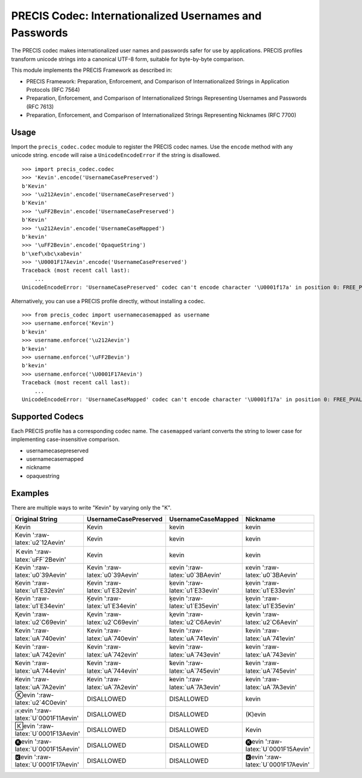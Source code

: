 PRECIS Codec: Internationalized Usernames and Passwords
=======================================================

|MIT licensed| |Build Status| |codecov.io|

The PRECIS codec makes internationalized user names and passwords safer
for use by applications. PRECIS profiles transform unicode strings into
a canonical UTF-8 form, suitable for byte-by-byte comparison.

This module implements the PRECIS Framework as described in:

-  PRECIS Framework: Preparation, Enforcement, and Comparison of
   Internationalized Strings in Application Protocols (RFC 7564)
-  Preparation, Enforcement, and Comparison of Internationalized Strings
   Representing Usernames and Passwords (RFC 7613)
-  Preparation, Enforcement, and Comparison of Internationalized Strings
   Representing Nicknames (RFC 7700)

Usage
-----

Import the ``precis_codec.codec`` module to register the PRECIS codec
names. Use the ``encode`` method with any unicode string. ``encode``
will raise a ``UnicodeEncodeError`` if the string is disallowed.

::


    >>> import precis_codec.codec
    >>> 'Kevin'.encode('UsernameCasePreserved')
    b'Kevin'
    >>> '\u212Aevin'.encode('UsernameCasePreserved')
    b'Kevin'
    >>> '\uFF2Bevin'.encode('UsernameCasePreserved')
    b'Kevin'
    >>> '\u212Aevin'.encode('UsernameCaseMapped')
    b'kevin'
    >>> '\uFF2Bevin'.encode('OpaqueString')
    b'\xef\xbc\xabevin'
    >>> '\U0001F17Aevin'.encode('UsernameCasePreserved')
    Traceback (most recent call last):
        ...
    UnicodeEncodeError: 'UsernameCasePreserved' codec can't encode character '\U0001f17a' in position 0: FREE_PVAL/symbols

Alternatively, you can use a PRECIS profile directly, without installing
a codec.

::


    >>> from precis_codec import usernamecasemapped as username
    >>> username.enforce('Kevin')
    b'kevin'
    >>> username.enforce('\u212Aevin')
    b'kevin'
    >>> username.enforce('\uFF2Bevin')
    b'kevin'
    >>> username.enforce('\U0001F17Aevin')
    Traceback (most recent call last):
        ...
    UnicodeEncodeError: 'UsernameCaseMapped' codec can't encode character '\U0001f17a' in position 0: FREE_PVAL/symbols

Supported Codecs
----------------

Each PRECIS profile has a corresponding codec name. The ``casemapped``
variant converts the string to lower case for implementing
case-insensitive comparison.

-  usernamecasepreserved
-  usernamecasemapped
-  nickname
-  opaquestring

Examples
--------

There are multiple ways to write "Kevin" by varying only the "K".

+---------------------------------------+-----------------------------------+-----------------------------------+---------------------------------------+
| Original String                       | UsernameCasePreserved             | UsernameCaseMapped                | Nickname                              |
+=======================================+===================================+===================================+=======================================+
| Kevin                                 | Kevin                             | kevin                             | kevin                                 |
+---------------------------------------+-----------------------------------+-----------------------------------+---------------------------------------+
| Kevin ':raw-latex:`\u2`12Aevin'       | Kevin                             | kevin                             | kevin                                 |
+---------------------------------------+-----------------------------------+-----------------------------------+---------------------------------------+
| Ｋevin ':raw-latex:`\uFF`2Bevin'      | Kevin                             | kevin                             | kevin                                 |
+---------------------------------------+-----------------------------------+-----------------------------------+---------------------------------------+
| Κevin ':raw-latex:`\u0`39Aevin'       | Κevin ':raw-latex:`\u0`39Aevin'   | κevin ':raw-latex:`\u0`3BAevin'   | κevin ':raw-latex:`\u0`3BAevin'       |
+---------------------------------------+-----------------------------------+-----------------------------------+---------------------------------------+
| Ḳevin ':raw-latex:`\u1`E32evin'       | Ḳevin ':raw-latex:`\u1`E32evin'   | ḳevin ':raw-latex:`\u1`E33evin'   | ḳevin ':raw-latex:`\u1`E33evin'       |
+---------------------------------------+-----------------------------------+-----------------------------------+---------------------------------------+
| Ḵevin ':raw-latex:`\u1`E34evin'       | Ḵevin ':raw-latex:`\u1`E34evin'   | ḵevin ':raw-latex:`\u1`E35evin'   | ḵevin ':raw-latex:`\u1`E35evin'       |
+---------------------------------------+-----------------------------------+-----------------------------------+---------------------------------------+
| Ⱪevin ':raw-latex:`\u2`C69evin'       | Ⱪevin ':raw-latex:`\u2`C69evin'   | ⱪevin ':raw-latex:`\u2`C6Aevin'   | ⱪevin ':raw-latex:`\u2`C6Aevin'       |
+---------------------------------------+-----------------------------------+-----------------------------------+---------------------------------------+
| Ꝁevin ':raw-latex:`\uA`740evin'       | Ꝁevin ':raw-latex:`\uA`740evin'   | ꝁevin ':raw-latex:`\uA`741evin'   | ꝁevin ':raw-latex:`\uA`741evin'       |
+---------------------------------------+-----------------------------------+-----------------------------------+---------------------------------------+
| Ꝃevin ':raw-latex:`\uA`742evin'       | Ꝃevin ':raw-latex:`\uA`742evin'   | ꝃevin ':raw-latex:`\uA`743evin'   | ꝃevin ':raw-latex:`\uA`743evin'       |
+---------------------------------------+-----------------------------------+-----------------------------------+---------------------------------------+
| Ꝅevin ':raw-latex:`\uA`744evin'       | Ꝅevin ':raw-latex:`\uA`744evin'   | ꝅevin ':raw-latex:`\uA`745evin'   | ꝅevin ':raw-latex:`\uA`745evin'       |
+---------------------------------------+-----------------------------------+-----------------------------------+---------------------------------------+
| Ꞣevin ':raw-latex:`\uA`7A2evin'       | Ꞣevin ':raw-latex:`\uA`7A2evin'   | ꞣevin ':raw-latex:`\uA`7A3evin'   | ꞣevin ':raw-latex:`\uA`7A3evin'       |
+---------------------------------------+-----------------------------------+-----------------------------------+---------------------------------------+
| Ⓚevin ':raw-latex:`\u2`4C0evin'       | DISALLOWED                        | DISALLOWED                        | kevin                                 |
+---------------------------------------+-----------------------------------+-----------------------------------+---------------------------------------+
| 🄚evin ':raw-latex:`\U`0001F11Aevin'   | DISALLOWED                        | DISALLOWED                        | (K)evin                               |
+---------------------------------------+-----------------------------------+-----------------------------------+---------------------------------------+
| 🄺evin ':raw-latex:`\U`0001F13Aevin'   | DISALLOWED                        | DISALLOWED                        | Kevin                                 |
+---------------------------------------+-----------------------------------+-----------------------------------+---------------------------------------+
| 🅚evin ':raw-latex:`\U`0001F15Aevin'   | DISALLOWED                        | DISALLOWED                        | 🅚evin ':raw-latex:`\U`0001F15Aevin'   |
+---------------------------------------+-----------------------------------+-----------------------------------+---------------------------------------+
| 🅺evin ':raw-latex:`\U`0001F17Aevin'   | DISALLOWED                        | DISALLOWED                        | 🅺evin ':raw-latex:`\U`0001F17Aevin'   |
+---------------------------------------+-----------------------------------+-----------------------------------+---------------------------------------+

.. |MIT licensed| image:: https://img.shields.io/badge/license-MIT-blue.svg
   :target: https://raw.githubusercontent.com/byllyfish/precis_codec/master/LICENSE.txt
.. |Build Status| image:: https://travis-ci.org/byllyfish/precis_codec.svg?branch=master
   :target: https://travis-ci.org/byllyfish/precis_codec
.. |codecov.io| image:: https://codecov.io/gh/byllyfish/precis_codec/coverage.svg?branch=master
   :target: https://codecov.io/gh/byllyfish/precis_codec?branch=master
